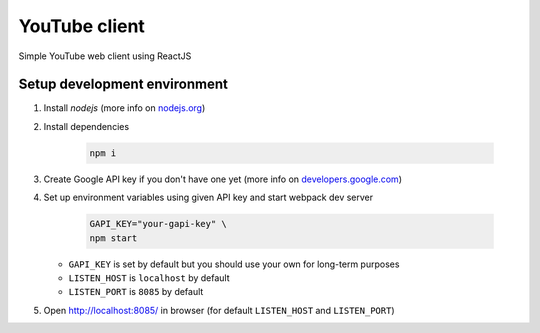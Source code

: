 ==============
YouTube client
==============

Simple YouTube web client using ReactJS

Setup development environment
=============================

#. Install `nodejs` (more info on `nodejs.org <https://nodejs.org/en/download/package-manager/>`_)

#. Install dependencies

    .. code-block:: bash

        npm i

#. Create Google API key if you don't have one yet (more info on `developers.google.com <https://developers.google.com/youtube/v3/getting-started>`_)

#. Set up environment variables using given API key and start webpack dev server

    .. code-block:: bash

        GAPI_KEY="your-gapi-key" \
        npm start


   - ``GAPI_KEY`` is set by default but you should use your own for long-term purposes
   - ``LISTEN_HOST`` is ``localhost`` by default
   - ``LISTEN_PORT`` is ``8085`` by default

#. Open http://localhost:8085/ in browser (for default ``LISTEN_HOST`` and ``LISTEN_PORT``)
